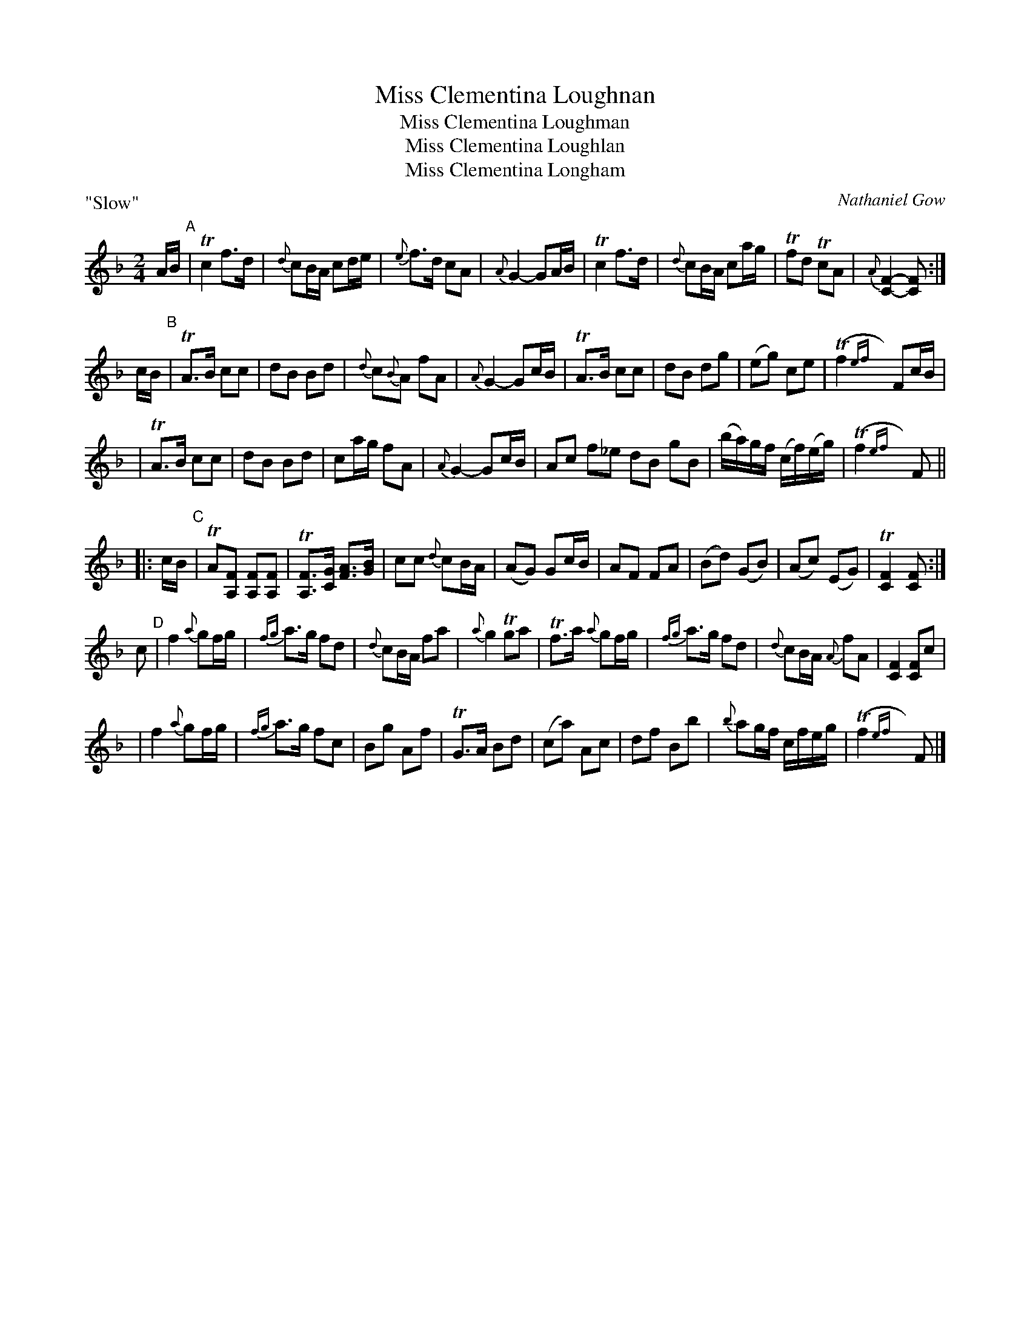X:1
T: Miss Clementina Loughnan
T: Miss Clementina Loughman
T: Miss Clementina Loughlan
T: Miss Clementina Longham
C: Nathaniel Gow
R: march, air
Z: 2007 John Chambers <jc:trillian.mit.edu>
B: Carlin "The Gow Collection" (AABCCD) 1986; No.141
B: Hunter "Fiddle Music of Scotland" (AAB) 1988; No.161
B: RSCDS booklet, 2007
B: Anne Shand "Old Scottish Music"
S: Anne Shand "Old Scottish Music"
N: Peter Hastings located the following information:
N: Sir Sydney Beckwith (1772-1831) married Miss Clementina Loughnan who was  the
N: third  daughter  of  Thomas Loughnan (a merchant in Madeira) and Philadelphia
N: Fergusson.  Thomas and Philadelphia were married on the 5th of April 1770  in
N: the Church of St Clement Danes in London.  It seems likely that Nathaniel Gow
N: (1766-1831) was captivated by Clementina on one of his many visits to  London
N: and wrote a tune in her honour.  But people often misspell her last name.
S: Some data from the Fiddler's Companion web site
P: "Slow"
M: 2/4
L: 1/16
%
K: F
AB "A"\
| Tc4 f3d | {d}c2BA c2de | {e}f3d c2A2 | {A}G4- G2AB \
| Tc4 f3d | {d}c2BA c2ag | Tf2d2 Tc2A2 | {A}[F4-C4-] [F2C2] :|
cB "B"\
| TA3B c2c2 | d2B2 B2d2 | {d}c2{B}A2 f2A2 | {A}G4- G2cB \
| TA3B c2c2  | d2B2 d2g2 | (e2g2) c2e2 | (Tf4{ef}y/) F2cB |
| TA3B c2c2 | d2B2 B2d2 | c2ag f2A2 | {A}G4- G2cB \
| A2c2 f2_e2 d2B2 g2B2 | (ba)gf (cf)(eg) | (Tf4{ef}y/) F2 ||
|: cB "C"\
| TA2[F2A,2] [F2A,2][F2A,2] | T[F3A,3][GC] [A3F3][BG] | c2c2 {d}c2BA | (A2G2) G2cB \
| A2F2 F2A2 | (B2d2) (G2B2) | (A2c2) (E2G2) | T[F4C4] [F2C2] :|
c2 "D"\
| f4 {a}g2fg | {fg}a3g f2d2 | {d}c2BA f2a2 | {a}g4 Tg2a2 \
| Tf3a {a}g2fg | {fg}a3g f2d2 | {d}c2BA {A}f2A2 | [F4C4] [F2C2]c2 |
| f4 {a}g2fg | {fg}a3g f2c2 | B2g2 A2f2 | TG3A B2d2 \
| (c2a2) A2c2 | d2f2 B2b2 | {b}a2gf cfeg | (Tf4{ef}y/) F2 |]
